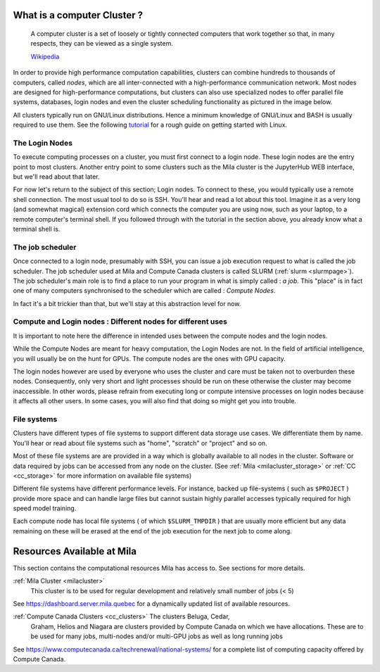 What is a computer Cluster ?
----------------------------

   A computer cluster is a set of loosely or tightly connected computers that
   work together so that, in many respects, they can be viewed as a single
   system.

   `Wikipedia <https://en.wikipedia.org/wiki/Computer_cluster>`__

In order to provide high performance computation capabilities, clusters can
combine hundreds to thousands of computers, called *nodes*, which are all
inter-connected with a high-performance communication network. Most nodes are
designed for high-performance computations, but clusters can also use
specialized nodes to offer parallel file systems, databases, login nodes and
even the cluster scheduling functionality as pictured in the image below.

.. image:: cluster_overview2.png

All clusters typically run on GNU/Linux distributions. Hence a minimum
knowledge of GNU/Linux and BASH is usually required to use them. See the
following `tutorial <https://docs.computecanada.ca/wiki/Linux_introduction>`_
for a rough guide on getting started with Linux.


The Login Nodes
^^^^^^^^^^^^^^^

To execute computing processes on a cluster, you must first connect to a login
node. These login nodes are the entry point to most clusters. Another entry
point to some clusters such as the Mila cluster is the JupyterHub WEB
interface, but we'll read about that later.

For now let's return to the subject of this section; Login nodes. To connect to
these, you would typically use a remote shell connection. The most usual tool
to do so is SSH. You'll hear and read a lot about this tool. Imagine it as a
very long (and somewhat magical) extension cord which connects the computer you
are using now, such as your laptop, to a remote computer's terminal shell. If
you followed through with the tutorial in the section above, you already know
what a terminal shell is.


The job scheduler
^^^^^^^^^^^^^^^^^

Once connected to a login node, presumably with SSH, you can issue a job
execution request to what is called the job scheduler. The job scheduler used
at Mila and Compute Canada clusters is called SLURM (:ref:`slurm <slurmpage>`).
The job scheduler's main role is to find a place to run your program in what is
simply called : *a job*. This "place" is in fact one of many computers
synchronised to the scheduler which are called : *Compute Nodes*.

In fact it's a bit trickier than that, but we'll stay at this abstraction level
for now.

Compute and Login nodes : Different nodes for different uses
^^^^^^^^^^^^^^^^^^^^^^^^^^^^^^^^^^^^^^^^^^^^^^^^^^^^^^^^^^^^

It is important to note here the difference in intended uses between the
compute nodes and the login nodes.

While the Compute Nodes are meant for heavy computation, the Login Nodes are
not. In the field of artificial intelligence, you will usually be on the hunt
for GPUs. The compute nodes are the ones with GPU capacity.

The login nodes however are used by everyone who uses the cluster and care must
be taken not to overburden these nodes. Consequently, only very short and light
processes should be run on these otherwise the cluster may become inaccessible.
In other words, please refrain from executing long or compute intensive
processes on login nodes because it affects all other users. In some cases, you
will also find that doing so might get you into trouble.


File systems
^^^^^^^^^^^^

Clusters have different types of file systems to support different data
storage use cases. We differentiate them by name. You'll hear or read about
file systems such as "home", "scratch" or "project" and so on.

Most of these file systems are are provided in a way which is globally available to all nodes in the cluster. Software or data required by jobs can be accessed from any node on the cluster. (See :ref:`Mila <milacluster_storage>` or :ref:`CC <cc_storage>` for more information on available file systems)

Different file systems have different performance levels. For instance, backed
up file-systems ( such as ``$PROJECT`` ) provide more space and can handle large
files but cannot sustain highly parallel accesses typically required for high speed model training.

Each compute node has local file systems ( of which ``$SLURM_TMPDIR`` ) that
are usually more efficient but any data remaining on these will be erased at
the end of the job execution for the next job to come along.


Resources Available at Mila
----------------------------

This section contains the computational resources Mila has access to. See
sections for more details.

:ref:`Mila Cluster <milacluster>`
   This cluster is to be used for regular development and relatively small
   number of jobs (< 5)

See `<https://dashboard.server.mila.quebec>`_ for a dynamically updated list of
available resources.

:ref:`Compute Canada Clusters <cc_clusters>` The clusters Beluga, Cedar,
   Graham, Helios and Niagara are clusters provided by Compute Canada on which we
   have allocations. These are to be used for many jobs, multi-nodes and/or
   multi-GPU jobs as well as long running jobs

See `<https://www.computecanada.ca/techrenewal/national-systems/>`_ for a
complete list of computing capacity offered by Compute Canada.
